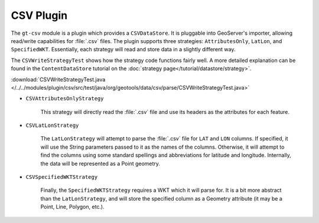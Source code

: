 CSV Plugin
----------

The ``gt-csv`` module is a plugin which provides a ``CSVDataStore``. It is pluggable into GeoServer's importer, allowing read/write capabilities for :file:`.csv` files. The plugin supports three strategies: ``AttributesOnly``, ``LatLon``, and ``SpecifiedWKT``. Essentially, each strategy will read and store data in a slightly different way.

The ``CSVWriteStrategyTest`` shows how the strategy code functions fairly well. A more detailed explanation can be found in the ``ContentDataStore`` tutorial on the :doc:`strategy page</tutorial/datastore/strategy>`.

:download:`CSVWriteStrategyTest.java </../../modules/plugin/csv/src/test/java/org/geotools/data/csv/parse/CSVWriteStrategyTest.java>`

* ``CSVAttributesOnlyStrategy``

	This strategy will directly read the :file:`.csv` file and use its headers as the attributes for each feature.

	.. literalinclude:: /../../modules/plugin/csv/src/test/java/org/geotools/data/csv/parse/CSVWriteStrategyTest.java
		:language: java
		:start-after: // docs start attributes
		:end-before: // docs end attributes

* ``CSVLatLonStrategy``

	The ``LatLonStrategy`` will attempt to parse the :file:`.csv` file for ``LAT`` and ``LON`` columns. If specified, it will use the String parameters passed to it as the names of the columns. Otherwise, it will attempt to find the columns using some standard spellings and abbreviations for latitude and longitude. Internally, the data will be represented as a Point geometry.

	.. literalinclude:: /../../modules/plugin/csv/src/test/java/org/geotools/data/csv/parse/CSVWriteStrategyTest.java
		:language: java
		:start-after: // docs start latlon
		:end-before: // docs end latlon

* ``CSVSpecifiedWKTStrategy``

	Finally, the ``SpecifiedWKTStrategy`` requires a WKT which it will parse for. It is a bit more abstract than the ``LatLonStrategy``, and will store the specified column as a Geometry attribute (it may be a Point, Line, Polygon, etc.).

	.. literalinclude:: /../../modules/plugin/csv/src/test/java/org/geotools/data/csv/parse/CSVWriteStrategyTest.java
		:language: java
		:start-after: // docs start SpecifiedLatLon
		:end-before: // docs end SpecifiedLatLon
